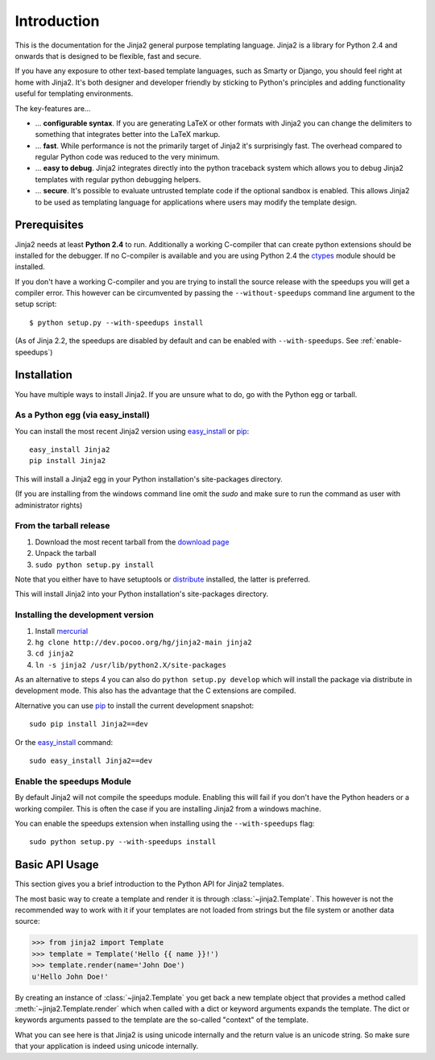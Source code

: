 Introduction
============

This is the documentation for the Jinja2 general purpose templating language.
Jinja2 is a library for Python 2.4 and onwards that is designed to be flexible,
fast and secure.

If you have any exposure to other text-based template languages, such as Smarty or
Django, you should feel right at home with Jinja2.  It's both designer and
developer friendly by sticking to Python's principles and adding functionality
useful for templating environments.

The key-features are...

-   ... **configurable syntax**.  If you are generating LaTeX or other formats
    with Jinja2 you can change the delimiters to something that integrates better
    into the LaTeX markup.

-   ... **fast**.  While performance is not the primarily target of Jinja2 it's
    surprisingly fast.  The overhead compared to regular Python code was reduced
    to the very minimum.

-   ... **easy to debug**.  Jinja2 integrates directly into the python traceback
    system which allows you to debug Jinja2 templates with regular python
    debugging helpers.

-   ... **secure**.  It's possible to evaluate untrusted template code if the
    optional sandbox is enabled.  This allows Jinja2 to be used as templating
    language for applications where users may modify the template design.


Prerequisites
-------------

Jinja2 needs at least **Python 2.4** to run.  Additionally a working C-compiler
that can create python extensions should be installed for the debugger.  If no
C-compiler is available and you are using Python 2.4 the `ctypes`_ module
should be installed.

If you don't have a working C-compiler and you are trying to install the source
release with the speedups you will get a compiler error.  This however can be
circumvented by passing the ``--without-speedups`` command line argument to the
setup script::

    $ python setup.py --with-speedups install

(As of Jinja 2.2, the speedups are disabled by default and can be enabled
with ``--with-speedups``.  See :ref:`enable-speedups`)

.. _ctypes: http://python.net/crew/theller/ctypes/


Installation
------------

You have multiple ways to install Jinja2.  If you are unsure what to do, go
with the Python egg or tarball.

As a Python egg (via easy_install)
~~~~~~~~~~~~~~~~~~~~~~~~~~~~~~~~~~

You can install the most recent Jinja2 version using `easy_install`_ or `pip`_::

    easy_install Jinja2
    pip install Jinja2

This will install a Jinja2 egg in your Python installation's site-packages
directory.

(If you are installing from the windows command line omit the `sudo` and make
sure to run the command as user with administrator rights)

From the tarball release
~~~~~~~~~~~~~~~~~~~~~~~~~

1.  Download the most recent tarball from the `download page`_
2.  Unpack the tarball
3.  ``sudo python setup.py install``

Note that you either have to have setuptools or `distribute`_ installed,
the latter is preferred.

This will install Jinja2 into your Python installation's site-packages directory.

.. _distribute: http://pypi.python.org/pypi/distribute

Installing the development version
~~~~~~~~~~~~~~~~~~~~~~~~~~~~~~~~~~

1.  Install `mercurial`_
2.  ``hg clone http://dev.pocoo.org/hg/jinja2-main jinja2``
3.  ``cd jinja2``
4.  ``ln -s jinja2 /usr/lib/python2.X/site-packages``

As an alternative to steps 4 you can also do ``python setup.py develop``
which will install the package via distribute in development mode.  This also
has the advantage that the C extensions are compiled.

Alternative you can use `pip`_ to install the current development
snapshot::

    sudo pip install Jinja2==dev

Or the `easy_install`_ command::

    sudo easy_install Jinja2==dev

.. _download page: http://pypi.python.org/pypi/Jinja2
.. _setuptools: http://peak.telecommunity.com/DevCenter/setuptools
.. _easy_install: http://peak.telecommunity.com/DevCenter/EasyInstall
.. _pip: http://pypi.python.org/pypi/pip
.. _mercurial: http://www.selenic.com/mercurial/

.. _enable-speedups:

Enable the speedups Module
~~~~~~~~~~~~~~~~~~~~~~~~~~

By default Jinja2 will not compile the speedups module.  Enabling this
will fail if you don't have the Python headers or a working compiler.  This
is often the case if you are installing Jinja2 from a windows machine.

You can enable the speedups extension when installing using the
``--with-speedups`` flag::

    sudo python setup.py --with-speedups install



Basic API Usage
---------------

This section gives you a brief introduction to the Python API for Jinja2
templates.

The most basic way to create a template and render it is through
:class:`~jinja2.Template`.  This however is not the recommended way to
work with it if your templates are not loaded from strings but the file
system or another data source:

>>> from jinja2 import Template
>>> template = Template('Hello {{ name }}!')
>>> template.render(name='John Doe')
u'Hello John Doe!'

By creating an instance of :class:`~jinja2.Template` you get back a new template
object that provides a method called :meth:`~jinja2.Template.render` which when
called with a dict or keyword arguments expands the template.  The dict
or keywords arguments passed to the template are the so-called "context"
of the template.

What you can see here is that Jinja2 is using unicode internally and the
return value is an unicode string.  So make sure that your application is
indeed using unicode internally.

